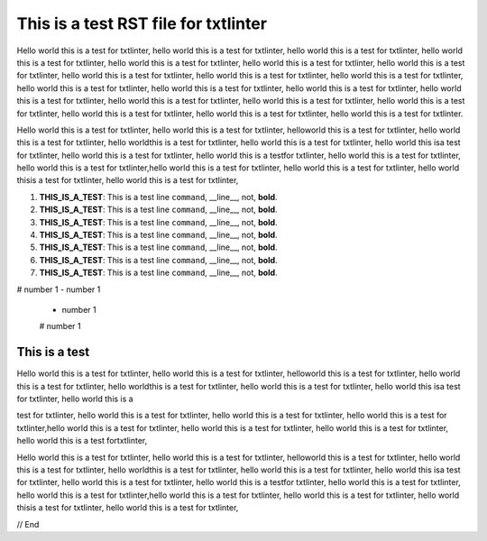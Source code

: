 .. _test:

*************************************
This is a test RST file for txtlinter
*************************************

Hello world this is a test for txtlinter, hello world this is a test for txtlinter, hello world this is a test for txtlinter, hello world this is a test for txtlinter, hello world this is a test for txtlinter, hello world this is a test for txtlinter, hello world this is a test for txtlinter, hello world this is a test for txtlinter, hello world this is a test for txtlinter, hello world this is a test for txtlinter, hello world this is a test for txtlinter, hello world this is a test for txtlinter, hello world this is a test for txtlinter, hello world this is a test for txtlinter, hello world this is a test for txtlinter, hello world this is a test for txtlinter, hello world this is a test for txtlinter, hello world this is a test for txtlinter, hello world this is a test for txtlinter, hello world this is a test for txtlinter.

Hello world this is a test for txtlinter, hello world this is a test for txtlinter, 
helloworld this is a test for txtlinter, hello world this is a test for txtlinter, 
hello worldthis is a test for txtlinter, hello world this is a test for txtlinter, 
hello world this isa test for txtlinter, 
hello world this is a test for txtlinter, hello world this is a testfor txtlinter, 
hello world this is a test 
for txtlinter, hello world this is a test for txtlinter,hello world 
this is a test for txtlinter, hello world this is a test for txtlinter, hello world thisis a test for txtlinter, hello world this 
is a test for txtlinter,


#. **THIS_IS_A_TEST**: This is a test line ``command``, __line__, not, **bold**.
#. **THIS_IS_A_TEST**: This is a test line ``command``, __line__, not, **bold**.
#. **THIS_IS_A_TEST**: This is a test line ``command``, __line__, not, **bold**.
#. **THIS_IS_A_TEST**: This is a test line ``command``, __line__, not, **bold**.


#. **THIS_IS_A_TEST**: This is a test line ``command``, __line__, not, **bold**.



#. **THIS_IS_A_TEST**: This is a test line ``command``, __line__, not, **bold**.


#. **THIS_IS_A_TEST**: This is a test line ``command``, __line__, not, **bold**.


# number 1
- number 1
 - number 1
 # number 1

This is a test
##############

Hello world this is a test for txtlinter, hello world this is a test 
for txtlinter, helloworld this is a test for txtlinter, hello world 
this is a test for txtlinter, hello worldthis is a test for 
txtlinter, hello world this is a test for txtlinter, hello world this 
isa test for txtlinter, hello world this is a

test for txtlinter, hello world this is a test
for txtlinter, hello world this is a test for txtlinter, hello world 
this is a test for txtlinter,hello world this is a test for 
txtlinter, hello world this is a test for txtlinter, hello world this 
is a test for txtlinter, hello world this is a test fortxtlinter,


Hello world this is a test for txtlinter, hello world this is a test 
for txtlinter, helloworld this is a test for txtlinter, hello world 
this is a test for txtlinter, hello worldthis is a test for 
txtlinter, hello world this is a test for txtlinter, hello world this 
isa test for txtlinter, hello world this is a test for txtlinter, 
hello world this is a testfor txtlinter, hello world this is a test 
for txtlinter, hello world this is a test for txtlinter,hello world 
this is a test for txtlinter, hello world this is a test for 
txtlinter, hello world thisis a test for txtlinter, hello world this 
is a test for txtlinter,


// End
